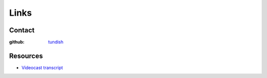 ..  Titling
    ##++::==~~--''``

Links
=====

Contact
~~~~~~~

:github: tundish_

Resources
~~~~~~~~~

* `Videocast transcript`_

.. _tundish: https://github.com/tundish
.. _Videocast transcript: https://github.com/tundish/noseygrindstone

